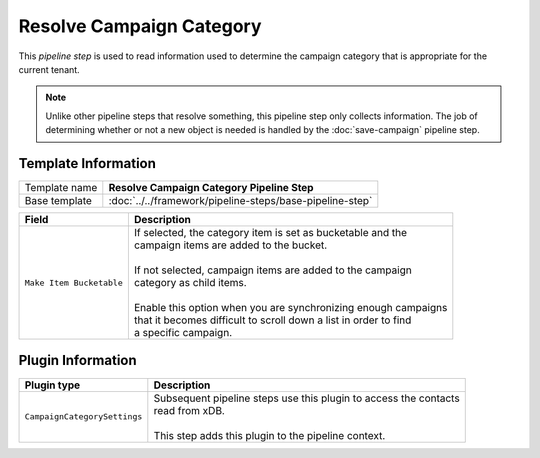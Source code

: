 Resolve Campaign Category
=============================

This *pipeline step* is used to read information used to determine the  
campaign category that is appropriate for the current tenant.

.. note:: 

    Unlike other pipeline steps that resolve something, this
    pipeline step only collects information. The job of
    determining whether or not a new object is needed is
    handled by the :doc:`save-campaign` pipeline step.

Template Information
-----------------------------

+-----------------------------------+-----------------------------------------------------------------------+
| Template name                     | **Resolve Campaign Category Pipeline Step**                           |
+-----------------------------------+-----------------------------------------------------------------------+
| Base template                     | :doc:`../../framework/pipeline-steps/base-pipeline-step`              |
+-----------------------------------+-----------------------------------------------------------------------+

+-----------------------------------+-----------------------------------------------------------------------+
| Field                             | Description                                                           |
+===================================+=======================================================================+
| ``Make Item Bucketable``          | | If selected, the category item is set as bucketable and the         |
|                                   | | campaign items are added to the bucket.                             |
|                                   | |                                                                     |
|                                   | | If not selected, campaign items are added to the campaign           |
|                                   | | category as child items.                                            |
|                                   | |                                                                     |
|                                   | | Enable this option when you are synchronizing enough campaigns      |
|                                   | | that it becomes difficult to scroll down a list in order to find    |
|                                   | | a specific campaign.                                                |
+-----------------------------------+-----------------------------------------------------------------------+

Plugin Information
-----------------------------

+-----------------------------------+-----------------------------------------------------------------------+
| Plugin type                       | Description                                                           |
+===================================+=======================================================================+
| ``CampaignCategorySettings``      | | Subsequent pipeline steps use this plugin to access the contacts    |
|                                   | | read from xDB.                                                      |
|                                   | |                                                                     |
|                                   | | This step adds this plugin to the pipeline context.                 |
+-----------------------------------+-----------------------------------------------------------------------+
